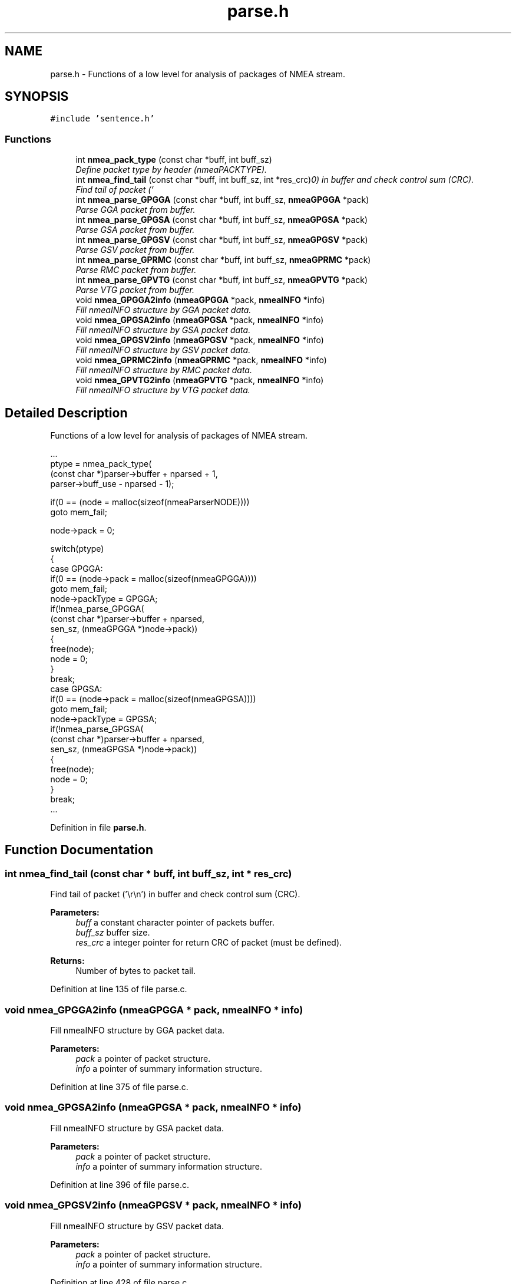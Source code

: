 .TH "parse.h" 3 "18 Jun 2010" "Version 0.5.3" "NMEA" \" -*- nroff -*-
.ad l
.nh
.SH NAME
parse.h \- Functions of a low level for analysis of packages of NMEA stream. 
.SH SYNOPSIS
.br
.PP
\fC#include 'sentence.h'\fP
.br

.SS "Functions"

.in +1c
.ti -1c
.RI "int \fBnmea_pack_type\fP (const char *buff, int buff_sz)"
.br
.RI "\fIDefine packet type by header (nmeaPACKTYPE). \fP"
.ti -1c
.RI "int \fBnmea_find_tail\fP (const char *buff, int buff_sz, int *res_crc)"
.br
.RI "\fIFind tail of packet ('\\r\\n') in buffer and check control sum (CRC). \fP"
.ti -1c
.RI "int \fBnmea_parse_GPGGA\fP (const char *buff, int buff_sz, \fBnmeaGPGGA\fP *pack)"
.br
.RI "\fIParse GGA packet from buffer. \fP"
.ti -1c
.RI "int \fBnmea_parse_GPGSA\fP (const char *buff, int buff_sz, \fBnmeaGPGSA\fP *pack)"
.br
.RI "\fIParse GSA packet from buffer. \fP"
.ti -1c
.RI "int \fBnmea_parse_GPGSV\fP (const char *buff, int buff_sz, \fBnmeaGPGSV\fP *pack)"
.br
.RI "\fIParse GSV packet from buffer. \fP"
.ti -1c
.RI "int \fBnmea_parse_GPRMC\fP (const char *buff, int buff_sz, \fBnmeaGPRMC\fP *pack)"
.br
.RI "\fIParse RMC packet from buffer. \fP"
.ti -1c
.RI "int \fBnmea_parse_GPVTG\fP (const char *buff, int buff_sz, \fBnmeaGPVTG\fP *pack)"
.br
.RI "\fIParse VTG packet from buffer. \fP"
.ti -1c
.RI "void \fBnmea_GPGGA2info\fP (\fBnmeaGPGGA\fP *pack, \fBnmeaINFO\fP *info)"
.br
.RI "\fIFill nmeaINFO structure by GGA packet data. \fP"
.ti -1c
.RI "void \fBnmea_GPGSA2info\fP (\fBnmeaGPGSA\fP *pack, \fBnmeaINFO\fP *info)"
.br
.RI "\fIFill nmeaINFO structure by GSA packet data. \fP"
.ti -1c
.RI "void \fBnmea_GPGSV2info\fP (\fBnmeaGPGSV\fP *pack, \fBnmeaINFO\fP *info)"
.br
.RI "\fIFill nmeaINFO structure by GSV packet data. \fP"
.ti -1c
.RI "void \fBnmea_GPRMC2info\fP (\fBnmeaGPRMC\fP *pack, \fBnmeaINFO\fP *info)"
.br
.RI "\fIFill nmeaINFO structure by RMC packet data. \fP"
.ti -1c
.RI "void \fBnmea_GPVTG2info\fP (\fBnmeaGPVTG\fP *pack, \fBnmeaINFO\fP *info)"
.br
.RI "\fIFill nmeaINFO structure by VTG packet data. \fP"
.in -1c
.SH "Detailed Description"
.PP 
Functions of a low level for analysis of packages of NMEA stream. 

.PP
.nf
 ...
 ptype = nmea_pack_type(
     (const char *)parser->buffer + nparsed + 1,
     parser->buff_use - nparsed - 1);
 
 if(0 == (node = malloc(sizeof(nmeaParserNODE))))
     goto mem_fail;
 
 node->pack = 0;
 
 switch(ptype)
 {
 case GPGGA:
     if(0 == (node->pack = malloc(sizeof(nmeaGPGGA))))
         goto mem_fail;
     node->packType = GPGGA;
     if(!nmea_parse_GPGGA(
         (const char *)parser->buffer + nparsed,
         sen_sz, (nmeaGPGGA *)node->pack))
     {
         free(node);
         node = 0;
     }
     break;
 case GPGSA:
     if(0 == (node->pack = malloc(sizeof(nmeaGPGSA))))
         goto mem_fail;
     node->packType = GPGSA;
     if(!nmea_parse_GPGSA(
         (const char *)parser->buffer + nparsed,
         sen_sz, (nmeaGPGSA *)node->pack))
     {
         free(node);
         node = 0;
     }
     break;
 ...
.fi
.PP
 
.PP
Definition in file \fBparse.h\fP.
.SH "Function Documentation"
.PP 
.SS "int nmea_find_tail (const char * buff, int buff_sz, int * res_crc)"
.PP
Find tail of packet ('\\r\\n') in buffer and check control sum (CRC). 
.PP
\fBParameters:\fP
.RS 4
\fIbuff\fP a constant character pointer of packets buffer. 
.br
\fIbuff_sz\fP buffer size. 
.br
\fIres_crc\fP a integer pointer for return CRC of packet (must be defined). 
.RE
.PP
\fBReturns:\fP
.RS 4
Number of bytes to packet tail. 
.RE
.PP

.PP
Definition at line 135 of file parse.c.
.SS "void nmea_GPGGA2info (\fBnmeaGPGGA\fP * pack, \fBnmeaINFO\fP * info)"
.PP
Fill nmeaINFO structure by GGA packet data. 
.PP
\fBParameters:\fP
.RS 4
\fIpack\fP a pointer of packet structure. 
.br
\fIinfo\fP a pointer of summary information structure. 
.RE
.PP

.PP
Definition at line 375 of file parse.c.
.SS "void nmea_GPGSA2info (\fBnmeaGPGSA\fP * pack, \fBnmeaINFO\fP * info)"
.PP
Fill nmeaINFO structure by GSA packet data. 
.PP
\fBParameters:\fP
.RS 4
\fIpack\fP a pointer of packet structure. 
.br
\fIinfo\fP a pointer of summary information structure. 
.RE
.PP

.PP
Definition at line 396 of file parse.c.
.SS "void nmea_GPGSV2info (\fBnmeaGPGSV\fP * pack, \fBnmeaINFO\fP * info)"
.PP
Fill nmeaINFO structure by GSV packet data. 
.PP
\fBParameters:\fP
.RS 4
\fIpack\fP a pointer of packet structure. 
.br
\fIinfo\fP a pointer of summary information structure. 
.RE
.PP

.PP
Definition at line 428 of file parse.c.
.SS "void nmea_GPRMC2info (\fBnmeaGPRMC\fP * pack, \fBnmeaINFO\fP * info)"
.PP
Fill nmeaINFO structure by RMC packet data. 
.PP
\fBParameters:\fP
.RS 4
\fIpack\fP a pointer of packet structure. 
.br
\fIinfo\fP a pointer of summary information structure. 
.RE
.PP

.PP
Definition at line 463 of file parse.c.
.SS "void nmea_GPVTG2info (\fBnmeaGPVTG\fP * pack, \fBnmeaINFO\fP * info)"
.PP
Fill nmeaINFO structure by VTG packet data. 
.PP
\fBParameters:\fP
.RS 4
\fIpack\fP a pointer of packet structure. 
.br
\fIinfo\fP a pointer of summary information structure. 
.RE
.PP

.PP
Definition at line 493 of file parse.c.
.SS "int nmea_pack_type (const char * buff, int buff_sz)"
.PP
Define packet type by header (nmeaPACKTYPE). 
.PP
\fBParameters:\fP
.RS 4
\fIbuff\fP a constant character pointer of packet buffer. 
.br
\fIbuff_sz\fP buffer size. 
.RE
.PP
\fBReturns:\fP
.RS 4
The defined packet type 
.RE
.PP
\fBSee also:\fP
.RS 4
\fBnmeaPACKTYPE\fP 
.RE
.PP

.PP
Definition at line 100 of file parse.c.
.SS "int nmea_parse_GPGGA (const char * buff, int buff_sz, \fBnmeaGPGGA\fP * pack)"
.PP
Parse GGA packet from buffer. 
.PP
\fBParameters:\fP
.RS 4
\fIbuff\fP a constant character pointer of packet buffer. 
.br
\fIbuff_sz\fP buffer size. 
.br
\fIpack\fP a pointer of packet which will filled by function. 
.RE
.PP
\fBReturns:\fP
.RS 4
1 (true) - if parsed successfully or 0 (false) - if fail. 
.RE
.PP

.PP
Definition at line 186 of file parse.c.
.SS "int nmea_parse_GPGSA (const char * buff, int buff_sz, \fBnmeaGPGSA\fP * pack)"
.PP
Parse GSA packet from buffer. 
.PP
\fBParameters:\fP
.RS 4
\fIbuff\fP a constant character pointer of packet buffer. 
.br
\fIbuff_sz\fP buffer size. 
.br
\fIpack\fP a pointer of packet which will filled by function. 
.RE
.PP
\fBReturns:\fP
.RS 4
1 (true) - if parsed successfully or 0 (false) - if fail. 
.RE
.PP

.PP
Definition at line 223 of file parse.c.
.SS "int nmea_parse_GPGSV (const char * buff, int buff_sz, \fBnmeaGPGSV\fP * pack)"
.PP
Parse GSV packet from buffer. 
.PP
\fBParameters:\fP
.RS 4
\fIbuff\fP a constant character pointer of packet buffer. 
.br
\fIbuff_sz\fP buffer size. 
.br
\fIpack\fP a pointer of packet which will filled by function. 
.RE
.PP
\fBReturns:\fP
.RS 4
1 (true) - if parsed successfully or 0 (false) - if fail. 
.RE
.PP

.PP
Definition at line 252 of file parse.c.
.SS "int nmea_parse_GPRMC (const char * buff, int buff_sz, \fBnmeaGPRMC\fP * pack)"
.PP
Parse RMC packet from buffer. 
.PP
\fBParameters:\fP
.RS 4
\fIbuff\fP a constant character pointer of packet buffer. 
.br
\fIbuff_sz\fP buffer size. 
.br
\fIpack\fP a pointer of packet which will filled by function. 
.RE
.PP
\fBReturns:\fP
.RS 4
1 (true) - if parsed successfully or 0 (false) - if fail. 
.RE
.PP

.PP
Definition at line 294 of file parse.c.
.SS "int nmea_parse_GPVTG (const char * buff, int buff_sz, \fBnmeaGPVTG\fP * pack)"
.PP
Parse VTG packet from buffer. 
.PP
\fBParameters:\fP
.RS 4
\fIbuff\fP a constant character pointer of packet buffer. 
.br
\fIbuff_sz\fP buffer size. 
.br
\fIpack\fP a pointer of packet which will filled by function. 
.RE
.PP
\fBReturns:\fP
.RS 4
1 (true) - if parsed successfully or 0 (false) - if fail. 
.RE
.PP

.PP
Definition at line 339 of file parse.c.
.SH "Author"
.PP 
Generated automatically by Doxygen for NMEA from the source code.
